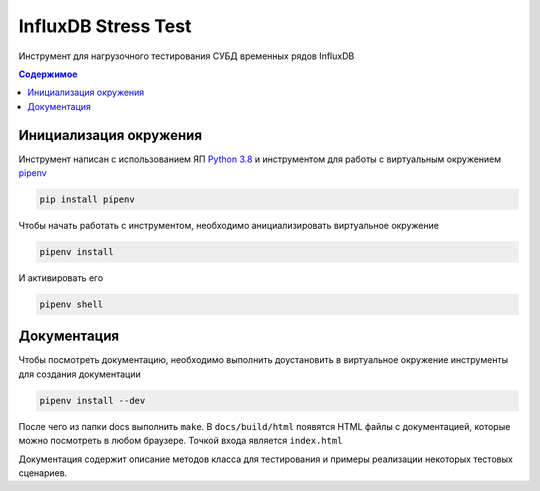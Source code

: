 InfluxDB Stress Test
====================

Инструмент для нагрузочного тестирования СУБД временных рядов InfluxDB

.. contents:: Содержимое
   :backlinks: top
   :local:

Инициализация окружения
-----------------------
Инструмент написан с использованием ЯП `Python 3.8 <https://www.python.org/downloads/>`_
и инструментом для работы с виртуальным окружением `pipenv <https://pipenv-fork.readthedocs.io/en/latest/>`_

.. code:: sh

    pip install pipenv

Чтобы начать работать с инструментом, необходимо анициализировать виртуальное окружение

.. code:: sh

    pipenv install

И активировать его

.. code:: sh

    pipenv shell

Документация
------------

Чтобы посмотреть документацию, необходимо выполнить доустановить в виртуальное окружение
инструменты для создания документации

.. code:: sh

    pipenv install --dev

После чего из папки docs выполнить ``make``. В ``docs/build/html`` появятся HTML файлы с документацией,
которые можно посмотреть в любом браузере. Точкой входа является ``index.html``

Документация содержит описание методов класса для тестирования и примеры реализации
некоторых тестовых сценариев.

.. _Python 3.8:: https://www.python.org/downloads/